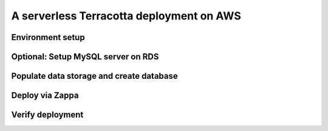 A serverless Terracotta deployment on AWS
=========================================

Environment setup
-----------------

Optional: Setup MySQL server on RDS
-----------------------------------

Populate data storage and create database
-----------------------------------------

Deploy via Zappa
----------------

Verify deployment
-----------------
